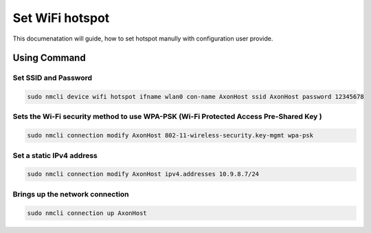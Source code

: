.. _wifi-hotspot:

##################
Set WiFi hotspot
##################

This documenatation will guide, how to set hotspot manully with configuration user provide.


Using Command
=================

Set SSID and Password
--------------------

.. code::

    sudo nmcli device wifi hotspot ifname wlan0 con-name AxonHost ssid AxonHost password 12345678

Sets the Wi-Fi security method to use WPA-PSK (Wi-Fi Protected Access Pre-Shared Key )
--------------------------------------------------------------------------------------

.. code::

    sudo nmcli connection modify AxonHost 802-11-wireless-security.key-mgmt wpa-psk

Set a static IPv4 address
-------------------------

.. code::
    
    sudo nmcli connection modify AxonHost ipv4.addresses 10.9.8.7/24

Brings up the network connection
--------------------------------

.. code::

    sudo nmcli connection up AxonHost

